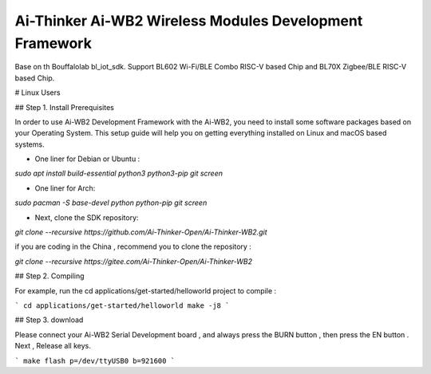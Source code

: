 Ai-Thinker Ai-WB2 Wireless Modules Development Framework
=========

Base on th Bouffalolab bl_iot_sdk. Support BL602 Wi-Fi/BLE Combo RISC-V based Chip and BL70X Zigbee/BLE RISC-V based Chip.

# Linux Users

## Step 1. Install Prerequisites

In order to use Ai-WB2 Development Framework with the Ai-WB2, you need to install some software packages based on your Operating System. This setup guide will help you on getting everything installed on Linux and macOS based systems.

- One liner for Debian or Ubuntu :

`sudo apt install build-essential python3 python3-pip git screen`

- One liner for Arch:

`sudo pacman -S base-devel python python-pip git screen`

- Next, clone the SDK repository:

`git clone --recursive https://github.com/Ai-Thinker-Open/Ai-Thinker-WB2.git` 

if you are coding in the China , recommend you to clone the repository :

`git clone --recursive https://gitee.com/Ai-Thinker-Open/Ai-Thinker-WB2` 


## Step 2. Compiling

For example, run the cd applications/get-started/helloworld project to compile :

```
cd applications/get-started/helloworld
make -j8
```

## Step 3. download

Please connect your Ai-WB2 Serial Development board , and always press the BURN button , then press the EN button . Next , Release all keys.

```
make flash p=/dev/ttyUSB0 b=921600
```